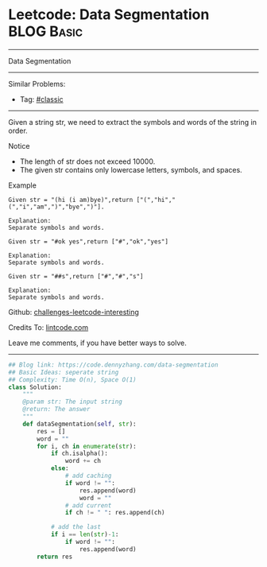 * Leetcode: Data Segmentation                                              :BLOG:Basic:
#+STARTUP: showeverything
#+OPTIONS: toc:nil \n:t ^:nil creator:nil d:nil
:PROPERTIES:
:type:     classic, redo
:END:
---------------------------------------------------------------------
Data Segmentation
---------------------------------------------------------------------
Similar Problems:
- Tag: [[https://code.dennyzhang.com/tag/classic][#classic]]
---------------------------------------------------------------------
Given a string str, we need to extract the symbols and words of the string in order.

 Notice
- The length of str does not exceed 10000.
- The given str contains only lowercase letters, symbols, and spaces.

Example
#+BEGIN_EXAMPLE
Given str = "(hi (i am)bye)",return ["(","hi","(","i","am",")","bye",")"].

Explanation:
Separate symbols and words.
#+END_EXAMPLE

#+BEGIN_EXAMPLE
Given str = "#ok yes",return ["#","ok","yes"]

Explanation:
Separate symbols and words.
#+END_EXAMPLE

#+BEGIN_EXAMPLE
Given str = "##s",return ["#","#","s"]

Explanation:
Separate symbols and words.
#+END_EXAMPLE

Github: [[url-external:https://github.com/DennyZhang/challenges-leetcode-interesting/tree/master/data-segmentation][challenges-leetcode-interesting]]

Credits To: [[url-external:http://lintcode.com/en/problem/data-segmentation/][lintcode.com]]

Leave me comments, if you have better ways to solve.
---------------------------------------------------------------------

#+BEGIN_SRC python
## Blog link: https://code.dennyzhang.com/data-segmentation
## Basic Ideas: seperate string
## Complexity: Time O(n), Space O(1)
class Solution:
    """
    @param str: The input string
    @return: The answer
    """
    def dataSegmentation(self, str):
        res = []
        word = ""
        for i, ch in enumerate(str):
            if ch.isalpha():
                word += ch
            else:
                # add caching
                if word != "":
                    res.append(word)
                    word = ""
                # add current
                if ch != " ": res.append(ch)
            
            # add the last
            if i == len(str)-1:
                if word != "":
                    res.append(word)
        return res
#+END_SRC
